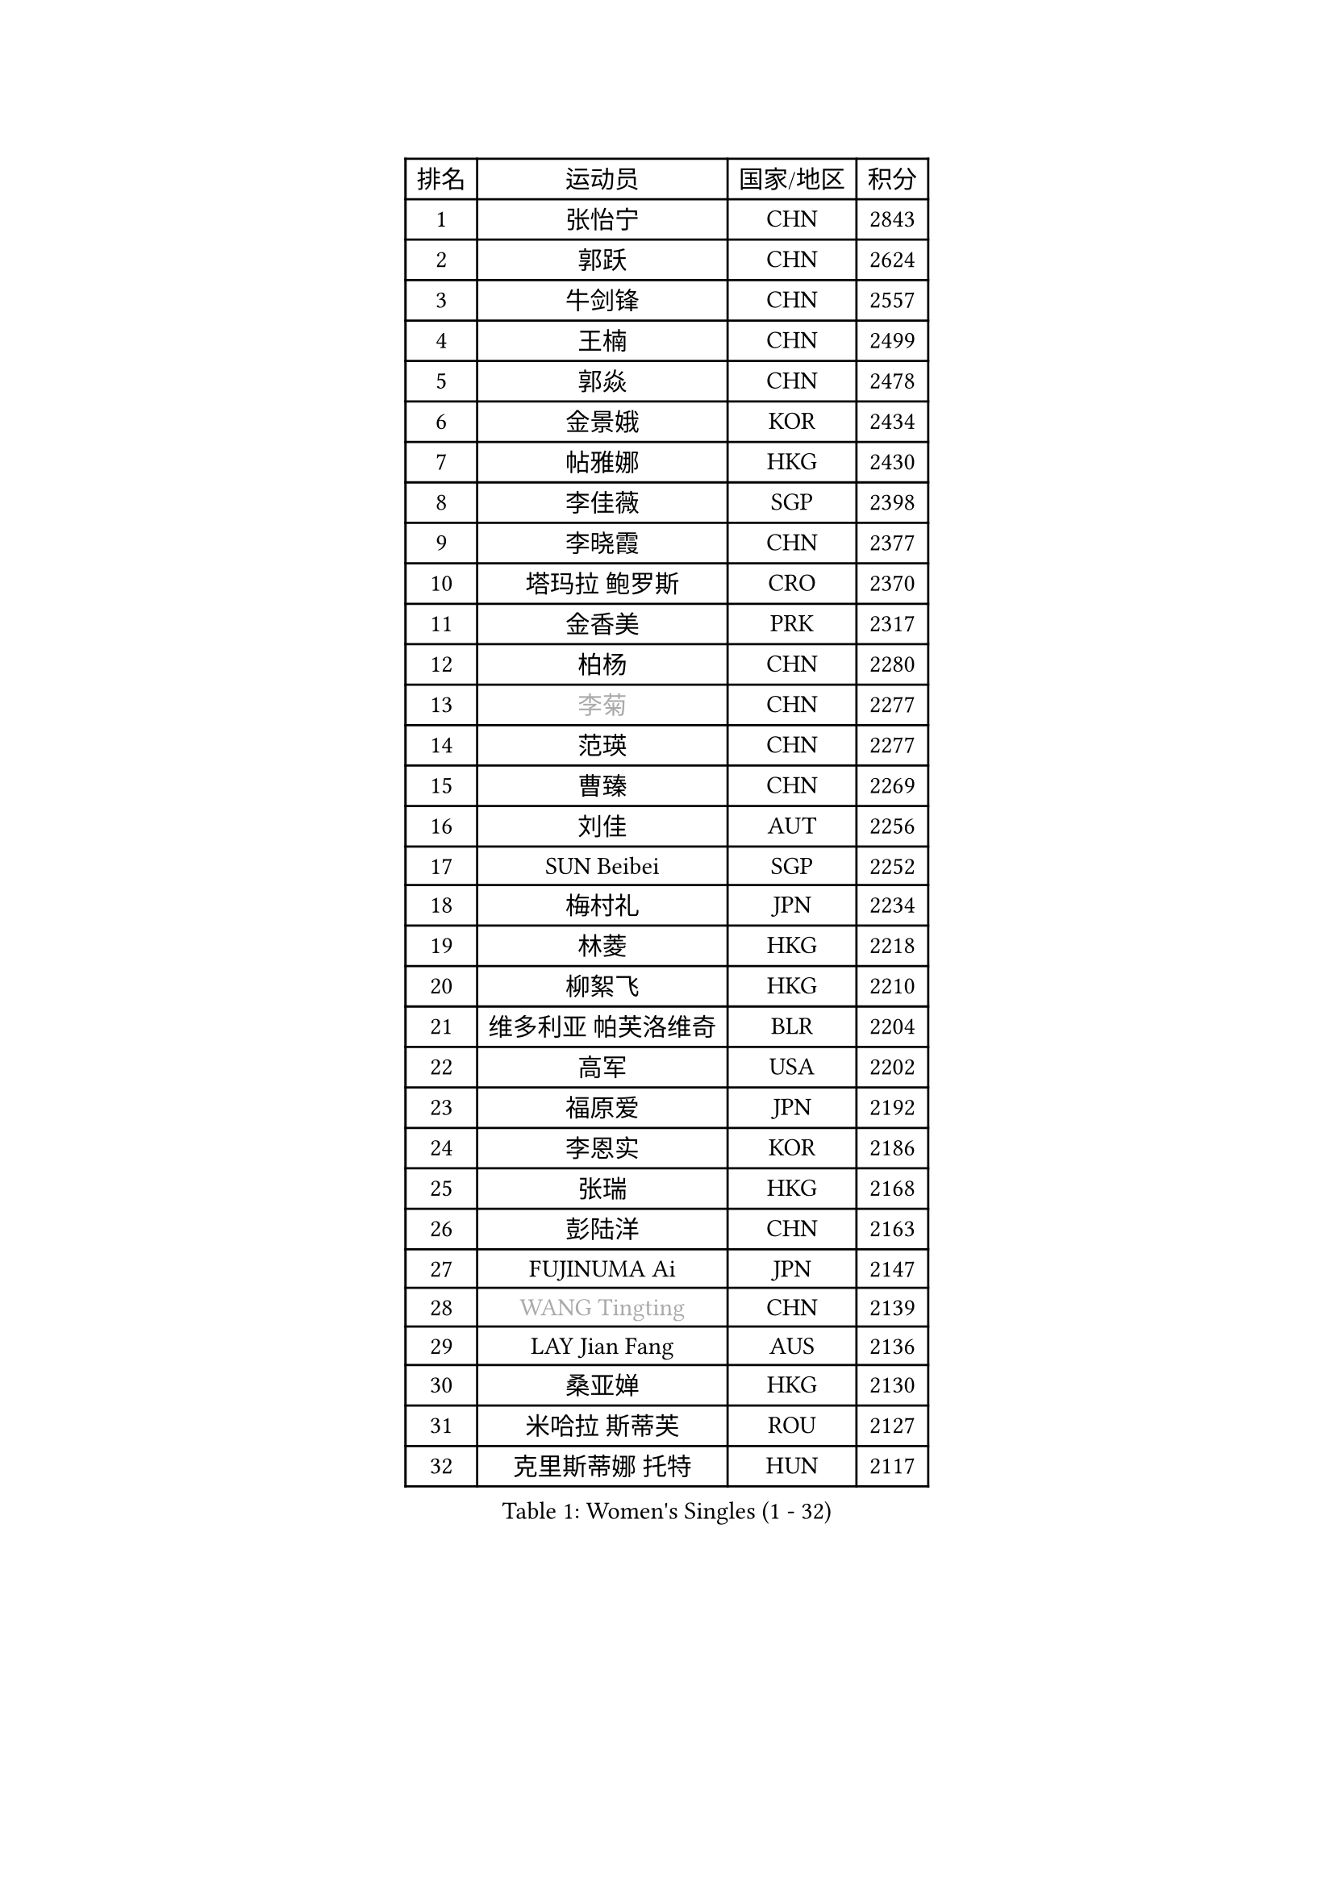 
#set text(font: ("Courier New", "NSimSun"))
#figure(
  caption: "Women's Singles (1 - 32)",
    table(
      columns: 4,
      [排名], [运动员], [国家/地区], [积分],
      [1], [张怡宁], [CHN], [2843],
      [2], [郭跃], [CHN], [2624],
      [3], [牛剑锋], [CHN], [2557],
      [4], [王楠], [CHN], [2499],
      [5], [郭焱], [CHN], [2478],
      [6], [金景娥], [KOR], [2434],
      [7], [帖雅娜], [HKG], [2430],
      [8], [李佳薇], [SGP], [2398],
      [9], [李晓霞], [CHN], [2377],
      [10], [塔玛拉 鲍罗斯], [CRO], [2370],
      [11], [金香美], [PRK], [2317],
      [12], [柏杨], [CHN], [2280],
      [13], [#text(gray, "李菊")], [CHN], [2277],
      [14], [范瑛], [CHN], [2277],
      [15], [曹臻], [CHN], [2269],
      [16], [刘佳], [AUT], [2256],
      [17], [SUN Beibei], [SGP], [2252],
      [18], [梅村礼], [JPN], [2234],
      [19], [林菱], [HKG], [2218],
      [20], [柳絮飞], [HKG], [2210],
      [21], [维多利亚 帕芙洛维奇], [BLR], [2204],
      [22], [高军], [USA], [2202],
      [23], [福原爱], [JPN], [2192],
      [24], [李恩实], [KOR], [2186],
      [25], [张瑞], [HKG], [2168],
      [26], [彭陆洋], [CHN], [2163],
      [27], [FUJINUMA Ai], [JPN], [2147],
      [28], [#text(gray, "WANG Tingting")], [CHN], [2139],
      [29], [LAY Jian Fang], [AUS], [2136],
      [30], [桑亚婵], [HKG], [2130],
      [31], [米哈拉 斯蒂芙], [ROU], [2127],
      [32], [克里斯蒂娜 托特], [HUN], [2117],
    )
  )#pagebreak()

#set text(font: ("Courier New", "NSimSun"))
#figure(
  caption: "Women's Singles (33 - 64)",
    table(
      columns: 4,
      [排名], [运动员], [国家/地区], [积分],
      [33], [ZHANG Xueling], [SGP], [2114],
      [34], [POTA Georgina], [HUN], [2099],
      [35], [TAN Wenling], [ITA], [2087],
      [36], [#text(gray, "金英姬")], [PRK], [2085],
      [37], [DVORAK Galia], [ESP], [2085],
      [38], [LANG Kristin], [GER], [2079],
      [39], [LI Nan], [CHN], [2069],
      [40], [FAZEKAS Maria], [HUN], [2069],
      [41], [姜华珺], [HKG], [2057],
      [42], [GOBEL Jessica], [GER], [2053],
      [43], [STRUSE Nicole], [GER], [2049],
      [44], [#text(gray, "JING Junhong")], [SGP], [2048],
      [45], [SCHOPP Jie], [GER], [2044],
      [46], [PASKAUSKIENE Ruta], [LTU], [2034],
      [47], [KWAK Bangbang], [KOR], [2033],
      [48], [#text(gray, "SUK Eunmi")], [KOR], [2022],
      [49], [PALINA Irina], [RUS], [2018],
      [50], [HUANG Yi-Hua], [TPE], [2016],
      [51], [BADESCU Otilia], [ROU], [2016],
      [52], [LI Chunli], [NZL], [2015],
      [53], [WANG Chen], [CHN], [2015],
      [54], [STRBIKOVA Renata], [CZE], [2014],
      [55], [平野早矢香], [JPN], [2014],
      [56], [常晨晨], [CHN], [2013],
      [57], [GANINA Svetlana], [RUS], [2007],
      [58], [ZAMFIR Adriana], [ROU], [2004],
      [59], [JEON Hyekyung], [KOR], [2004],
      [60], [ELLO Vivien], [HUN], [2003],
      [61], [KOSTROMINA Tatyana], [BLR], [2001],
      [62], [LU Yun-Feng], [TPE], [2000],
      [63], [KOMWONG Nanthana], [THA], [1998],
      [64], [SCHALL Elke], [GER], [1992],
    )
  )#pagebreak()

#set text(font: ("Courier New", "NSimSun"))
#figure(
  caption: "Women's Singles (65 - 96)",
    table(
      columns: 4,
      [排名], [运动员], [国家/地区], [积分],
      [65], [KRAVCHENKO Marina], [ISR], [1992],
      [66], [KIM Bokrae], [KOR], [1992],
      [67], [MOLNAR Cornelia], [CRO], [1984],
      [68], [IVANCAN Irene], [GER], [1984],
      [69], [KIM Mi Yong], [PRK], [1984],
      [70], [NEGRISOLI Laura], [ITA], [1976],
      [71], [文炫晶], [KOR], [1969],
      [72], [ODOROVA Eva], [SVK], [1966],
      [73], [MOLNAR Zita], [HUN], [1964],
      [74], [藤井宽子], [JPN], [1958],
      [75], [XU Jie], [POL], [1957],
      [76], [PAVLOVICH Veronika], [BLR], [1954],
      [77], [STEFANOVA Nikoleta], [ITA], [1954],
      [78], [XU Yan], [SGP], [1951],
      [79], [TAN Paey Fern], [SGP], [1951],
      [80], [#text(gray, "MELNIK Galina")], [RUS], [1950],
      [81], [PAN Chun-Chu], [TPE], [1944],
      [82], [MIROU Maria], [GRE], [1936],
      [83], [BATORFI Csilla], [HUN], [1924],
      [84], [KO Somi], [KOR], [1920],
      [85], [KRAMER Tanja], [GER], [1920],
      [86], [HIURA Reiko], [JPN], [1917],
      [87], [DOBESOVA Jana], [CZE], [1916],
      [88], [FADEEVA Oxana], [RUS], [1912],
      [89], [ERDELJI Silvija], [SRB], [1911],
      [90], [BAKULA Andrea], [CRO], [1909],
      [91], [VACENOVSKA Iveta], [CZE], [1908],
      [92], [ROBERTSON Laura], [GER], [1906],
      [93], [HEINE Veronika], [AUT], [1897],
      [94], [MUANGSUK Anisara], [THA], [1895],
      [95], [KONISHI An], [JPN], [1885],
      [96], [NEMES Olga], [ROU], [1873],
    )
  )#pagebreak()

#set text(font: ("Courier New", "NSimSun"))
#figure(
  caption: "Women's Singles (97 - 128)",
    table(
      columns: 4,
      [排名], [运动员], [国家/地区], [积分],
      [97], [LOVAS Petra], [HUN], [1871],
      [98], [倪夏莲], [LUX], [1871],
      [99], [SHIOSAKI Yuka], [JPN], [1867],
      [100], [BOLLMEIER Nadine], [GER], [1864],
      [101], [#text(gray, "CADA Petra")], [CAN], [1862],
      [102], [KOVTUN Elena], [UKR], [1861],
      [103], [GHATAK Poulomi], [IND], [1860],
      [104], [ERDELJI Anamaria], [SRB], [1859],
      [105], [#text(gray, "ROUSSY Marie-Christine")], [CAN], [1859],
      [106], [KISHIDA Satoko], [JPN], [1858],
      [107], [PAOVIC Sandra], [CRO], [1857],
      [108], [BILENKO Tetyana], [UKR], [1855],
      [109], [PIETKIEWICZ Monika], [POL], [1852],
      [110], [KIM Kyungha], [KOR], [1849],
      [111], [RATHER Jasna], [USA], [1846],
      [112], [LI Qiangbing], [AUT], [1845],
      [113], [LI Yun Fei], [BEL], [1844],
      [114], [BEH Lee Wei], [MAS], [1834],
      [115], [DAS Mouma], [IND], [1826],
      [116], [BENTSEN Eldijana], [CRO], [1823],
      [117], [BURGAR Spela], [SLO], [1822],
      [118], [CICHOCKA Magdalena], [POL], [1820],
      [119], [KIM Junghyun], [KOR], [1820],
      [120], [TANIGUCHI Naoko], [JPN], [1819],
      [121], [#text(gray, "KIM Mookyo")], [KOR], [1815],
      [122], [#text(gray, "REGENWETTER Peggy")], [LUX], [1814],
      [123], [KERTAI Rita], [HUN], [1812],
      [124], [BOLSHAKOVA Natalia], [RUS], [1812],
      [125], [MUTLU Nevin], [TUR], [1811],
      [126], [CHEN TONG Fei-Ming], [TPE], [1810],
      [127], [#text(gray, "LOWER Helen")], [ENG], [1805],
      [128], [VACHOVCOVA Alena], [CZE], [1803],
    )
  )